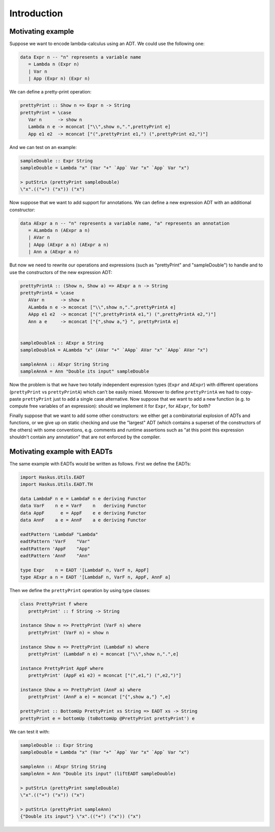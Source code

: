 ==============================================================================
Introduction
==============================================================================

------------------------------------------------------------------------------
Motivating example
------------------------------------------------------------------------------

Suppose we want to encode lambda-calculus using an ADT. We could use the
following one:

.. code:: haskell

   data Expr n -- "n" represents a variable name
      = Lambda n (Expr n)
      | Var n
      | App (Expr n) (Expr n)

We can define a pretty-print operation:

.. code:: haskell

   prettyPrint :: Show n => Expr n -> String
   prettyPrint = \case
      Var n      -> show n
      Lambda n e -> mconcat ["\\",show n,".",prettyPrint e]
      App e1 e2  -> mconcat ["(",prettyPrint e1,") (",prettyPrint e2,")"]

And we can test on an example:

.. code:: haskell

   sampleDouble :: Expr String
   sampleDouble = Lambda "x" (Var "+" `App` Var "x" `App` Var "x")

   > putStrLn (prettyPrint sampleDouble)
   \"x".(("+") ("x")) ("x")

Now suppose that we want to add support for annotations. We can define a new
expression ADT with an additional constructor:

.. code:: haskell

   data AExpr a n -- "n" represents a variable name, "a" represents an annotation
      = ALambda n (AExpr a n)
      | AVar n
      | AApp (AExpr a n) (AExpr a n)
      | Ann a (AExpr a n)

But now we need to rewrite our operations and expressions (such as "prettyPrint"
and "sampleDouble") to handle and to use the constructors of the new expression
ADT:

.. code:: haskell

   prettyPrintA :: (Show n, Show a) => AExpr a n -> String
   prettyPrintA = \case
      AVar n      -> show n
      ALambda n e -> mconcat ["\\",show n,".",prettyPrintA e]
      AApp e1 e2  -> mconcat ["(",prettyPrintA e1,") (",prettyPrintA e2,")"]
      Ann a e     -> mconcat ["{",show a,"} ", prettyPrintA e]


   sampleDoubleA :: AExpr a String
   sampleDoubleA = ALambda "x" (AVar "+" `AApp` AVar "x" `AApp` AVar "x")

   sampleAnnA :: AExpr String String
   sampleAnnA = Ann "Double its input" sampleDouble

Now the problem is that we have two totally independent expression types
(``Expr`` and ``AExpr``) with different operations (``prettyPrint`` vs
``prettyPrintA``) which can't be easily mixed. Moreover to define
``prettyPrintA`` we had to copy-paste ``prettyPrint`` just to add a single case
alternative. Now suppose that we want to add a new function (e.g. to compute
free variables of an expression): should we implement it for ``Expr``, for
``AExpr``, for both?

Finally suppose that we want to add some other constructors: we either get a
combinatorial explosion of ADTs and functions, or we give up on static checking
and use the "largest" ADT (which contains a superset of the constructors of the
others) with some conventions, e.g. comments and runtime assertions such as "at
this point this expression shouldn't contain any annotation" that are not
enforced by the compiler.

------------------------------------------------------------------------------
Motivating example with EADTs
------------------------------------------------------------------------------

The same example with EADTs would be written as follows. First we define the
EADTs:

.. code:: haskell

   import Haskus.Utils.EADT
   import Haskus.Utils.EADT.TH

   data LambdaF n e = LambdaF n e deriving Functor
   data VarF    n e = VarF    n   deriving Functor
   data AppF      e = AppF    e e deriving Functor
   data AnnF    a e = AnnF    a e deriving Functor

   eadtPattern 'LambdaF "Lambda"
   eadtPattern 'VarF    "Var"
   eadtPattern 'AppF    "App"
   eadtPattern 'AnnF    "Ann"

   type Expr    n = EADT '[LambdaF n, VarF n, AppF]
   type AExpr a n = EADT '[LambdaF n, VarF n, AppF, AnnF a]


Then we define the ``prettyPrint`` operation by using type classes:

.. code:: haskell

   class PrettyPrint f where
      prettyPrint' :: f String -> String

   instance Show n => PrettyPrint (VarF n) where
      prettyPrint' (VarF n) = show n

   instance Show n => PrettyPrint (LambdaF n) where
      prettyPrint' (LambdaF n e) = mconcat ["\\",show n,".",e]

   instance PrettyPrint AppF where
      prettyPrint' (AppF e1 e2) = mconcat ["(",e1,") (",e2,")"]

   instance Show a => PrettyPrint (AnnF a) where
      prettyPrint' (AnnF a e) = mconcat ["{",show a,"} ",e]

   prettyPrint :: BottomUp PrettyPrint xs String => EADT xs -> String
   prettyPrint e = bottomUp (toBottomUp @PrettyPrint prettyPrint') e

We can test it with:

.. code:: haskell

   sampleDouble :: Expr String
   sampleDouble = Lambda "x" (Var "+" `App` Var "x" `App` Var "x")

   sampleAnn :: AExpr String String
   sampleAnn = Ann "Double its input" (liftEADT sampleDouble)

   > putStrLn (prettyPrint sampleDouble)
   \"x".(("+") ("x")) ("x")

   > putStrLn (prettyPrint sampleAnn)
   {"Double its input"} \"x".(("+") ("x")) ("x")

